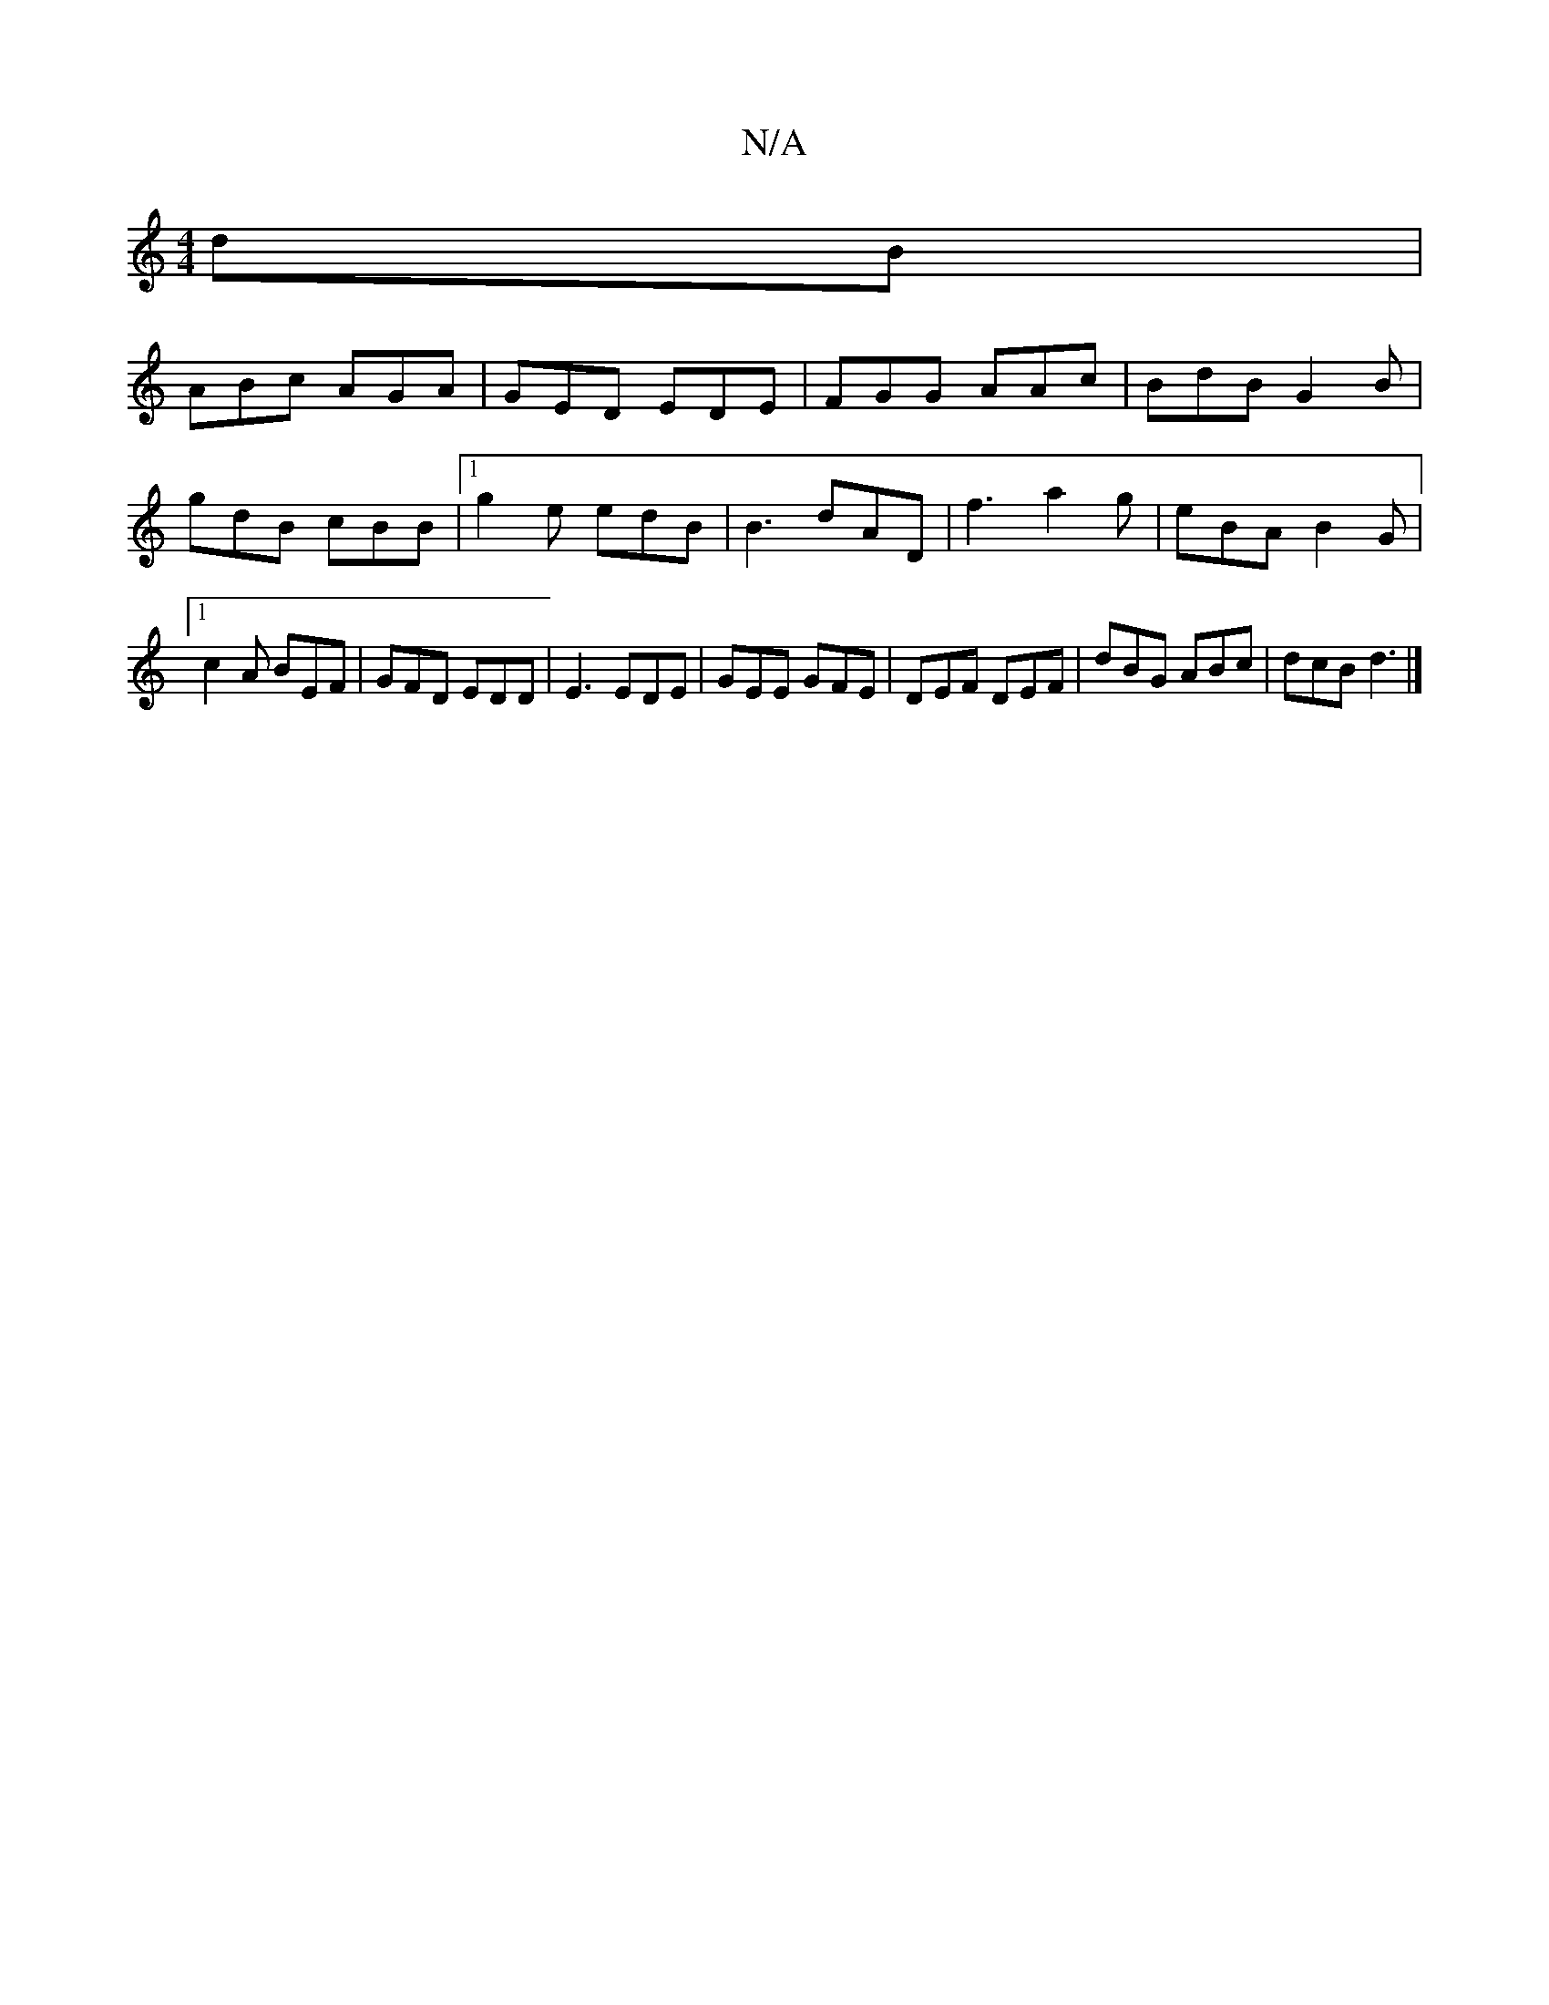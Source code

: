 X:1
T:N/A
M:4/4
R:N/A
K:Cmajor
dB|
ABc AGA|GED EDE|FGG AAc|BdB G2B|gdB cBB|[1 g2e edB | B3 dAD | f3 a2g|eBA B2G|[1 c2A BEF | GFD EDD|E3 EDE|GEE GFE|DEF DEF|dBG ABc|dcB d3|]

d/c/B/d/ c/B/A BB | eg dB/A/ cd/c/ | Bd de f2 |]
A|
BA |: